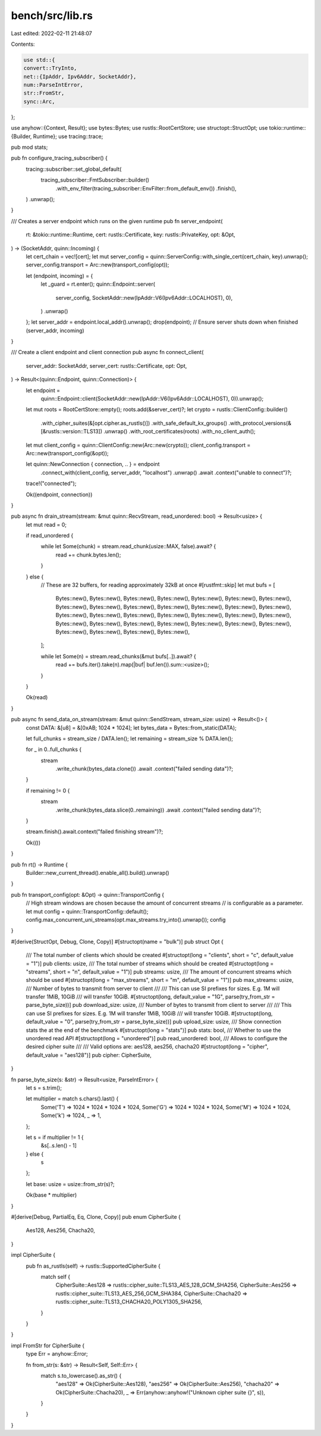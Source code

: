 bench/src/lib.rs
================

Last edited: 2022-02-11 21:48:07

Contents:

.. code-block:: rs

    use std::{
    convert::TryInto,
    net::{IpAddr, Ipv6Addr, SocketAddr},
    num::ParseIntError,
    str::FromStr,
    sync::Arc,
};

use anyhow::{Context, Result};
use bytes::Bytes;
use rustls::RootCertStore;
use structopt::StructOpt;
use tokio::runtime::{Builder, Runtime};
use tracing::trace;

pub mod stats;

pub fn configure_tracing_subscriber() {
    tracing::subscriber::set_global_default(
        tracing_subscriber::FmtSubscriber::builder()
            .with_env_filter(tracing_subscriber::EnvFilter::from_default_env())
            .finish(),
    )
    .unwrap();
}

/// Creates a server endpoint which runs on the given runtime
pub fn server_endpoint(
    rt: &tokio::runtime::Runtime,
    cert: rustls::Certificate,
    key: rustls::PrivateKey,
    opt: &Opt,
) -> (SocketAddr, quinn::Incoming) {
    let cert_chain = vec![cert];
    let mut server_config = quinn::ServerConfig::with_single_cert(cert_chain, key).unwrap();
    server_config.transport = Arc::new(transport_config(opt));

    let (endpoint, incoming) = {
        let _guard = rt.enter();
        quinn::Endpoint::server(
            server_config,
            SocketAddr::new(IpAddr::V6(Ipv6Addr::LOCALHOST), 0),
        )
        .unwrap()
    };
    let server_addr = endpoint.local_addr().unwrap();
    drop(endpoint); // Ensure server shuts down when finished
    (server_addr, incoming)
}

/// Create a client endpoint and client connection
pub async fn connect_client(
    server_addr: SocketAddr,
    server_cert: rustls::Certificate,
    opt: Opt,
) -> Result<(quinn::Endpoint, quinn::Connection)> {
    let endpoint =
        quinn::Endpoint::client(SocketAddr::new(IpAddr::V6(Ipv6Addr::LOCALHOST), 0)).unwrap();

    let mut roots = RootCertStore::empty();
    roots.add(&server_cert)?;
    let crypto = rustls::ClientConfig::builder()
        .with_cipher_suites(&[opt.cipher.as_rustls()])
        .with_safe_default_kx_groups()
        .with_protocol_versions(&[&rustls::version::TLS13])
        .unwrap()
        .with_root_certificates(roots)
        .with_no_client_auth();

    let mut client_config = quinn::ClientConfig::new(Arc::new(crypto));
    client_config.transport = Arc::new(transport_config(&opt));

    let quinn::NewConnection { connection, .. } = endpoint
        .connect_with(client_config, server_addr, "localhost")
        .unwrap()
        .await
        .context("unable to connect")?;
    trace!("connected");

    Ok((endpoint, connection))
}

pub async fn drain_stream(stream: &mut quinn::RecvStream, read_unordered: bool) -> Result<usize> {
    let mut read = 0;

    if read_unordered {
        while let Some(chunk) = stream.read_chunk(usize::MAX, false).await? {
            read += chunk.bytes.len();
        }
    } else {
        // These are 32 buffers, for reading approximately 32kB at once
        #[rustfmt::skip]
        let mut bufs = [
            Bytes::new(), Bytes::new(), Bytes::new(), Bytes::new(),
            Bytes::new(), Bytes::new(), Bytes::new(), Bytes::new(),
            Bytes::new(), Bytes::new(), Bytes::new(), Bytes::new(),
            Bytes::new(), Bytes::new(), Bytes::new(), Bytes::new(),
            Bytes::new(), Bytes::new(), Bytes::new(), Bytes::new(),
            Bytes::new(), Bytes::new(), Bytes::new(), Bytes::new(),
            Bytes::new(), Bytes::new(), Bytes::new(), Bytes::new(),
            Bytes::new(), Bytes::new(), Bytes::new(), Bytes::new(),
        ];

        while let Some(n) = stream.read_chunks(&mut bufs[..]).await? {
            read += bufs.iter().take(n).map(|buf| buf.len()).sum::<usize>();
        }
    }

    Ok(read)
}

pub async fn send_data_on_stream(stream: &mut quinn::SendStream, stream_size: usize) -> Result<()> {
    const DATA: &[u8] = &[0xAB; 1024 * 1024];
    let bytes_data = Bytes::from_static(DATA);

    let full_chunks = stream_size / DATA.len();
    let remaining = stream_size % DATA.len();

    for _ in 0..full_chunks {
        stream
            .write_chunk(bytes_data.clone())
            .await
            .context("failed sending data")?;
    }

    if remaining != 0 {
        stream
            .write_chunk(bytes_data.slice(0..remaining))
            .await
            .context("failed sending data")?;
    }

    stream.finish().await.context("failed finishing stream")?;

    Ok(())
}

pub fn rt() -> Runtime {
    Builder::new_current_thread().enable_all().build().unwrap()
}

pub fn transport_config(opt: &Opt) -> quinn::TransportConfig {
    // High stream windows are chosen because the amount of concurrent streams
    // is configurable as a parameter.
    let mut config = quinn::TransportConfig::default();
    config.max_concurrent_uni_streams(opt.max_streams.try_into().unwrap());
    config
}

#[derive(StructOpt, Debug, Clone, Copy)]
#[structopt(name = "bulk")]
pub struct Opt {
    /// The total number of clients which should be created
    #[structopt(long = "clients", short = "c", default_value = "1")]
    pub clients: usize,
    /// The total number of streams which should be created
    #[structopt(long = "streams", short = "n", default_value = "1")]
    pub streams: usize,
    /// The amount of concurrent streams which should be used
    #[structopt(long = "max_streams", short = "m", default_value = "1")]
    pub max_streams: usize,
    /// Number of bytes to transmit from server to client
    ///
    /// This can use SI prefixes for sizes. E.g. 1M will transfer 1MiB, 10GiB
    /// will transfer 10GiB.
    #[structopt(long, default_value = "1G", parse(try_from_str = parse_byte_size))]
    pub download_size: usize,
    /// Number of bytes to transmit from client to server
    ///
    /// This can use SI prefixes for sizes. E.g. 1M will transfer 1MiB, 10GiB
    /// will transfer 10GiB.
    #[structopt(long, default_value = "0", parse(try_from_str = parse_byte_size))]
    pub upload_size: usize,
    /// Show connection stats the at the end of the benchmark
    #[structopt(long = "stats")]
    pub stats: bool,
    /// Whether to use the unordered read API
    #[structopt(long = "unordered")]
    pub read_unordered: bool,
    /// Allows to configure the desired cipher suite
    ///
    /// Valid options are: aes128, aes256, chacha20
    #[structopt(long = "cipher", default_value = "aes128")]
    pub cipher: CipherSuite,
}

fn parse_byte_size(s: &str) -> Result<usize, ParseIntError> {
    let s = s.trim();

    let multiplier = match s.chars().last() {
        Some('T') => 1024 * 1024 * 1024 * 1024,
        Some('G') => 1024 * 1024 * 1024,
        Some('M') => 1024 * 1024,
        Some('k') => 1024,
        _ => 1,
    };

    let s = if multiplier != 1 {
        &s[..s.len() - 1]
    } else {
        s
    };

    let base: usize = usize::from_str(s)?;

    Ok(base * multiplier)
}

#[derive(Debug, PartialEq, Eq, Clone, Copy)]
pub enum CipherSuite {
    Aes128,
    Aes256,
    Chacha20,
}

impl CipherSuite {
    pub fn as_rustls(self) -> rustls::SupportedCipherSuite {
        match self {
            CipherSuite::Aes128 => rustls::cipher_suite::TLS13_AES_128_GCM_SHA256,
            CipherSuite::Aes256 => rustls::cipher_suite::TLS13_AES_256_GCM_SHA384,
            CipherSuite::Chacha20 => rustls::cipher_suite::TLS13_CHACHA20_POLY1305_SHA256,
        }
    }
}

impl FromStr for CipherSuite {
    type Err = anyhow::Error;

    fn from_str(s: &str) -> Result<Self, Self::Err> {
        match s.to_lowercase().as_str() {
            "aes128" => Ok(CipherSuite::Aes128),
            "aes256" => Ok(CipherSuite::Aes256),
            "chacha20" => Ok(CipherSuite::Chacha20),
            _ => Err(anyhow::anyhow!("Unknown cipher suite {}", s)),
        }
    }
}


